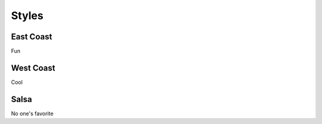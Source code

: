 Styles
======

East Coast
----------
Fun

West Coast
----------
Cool

Salsa
-----
No one's favorite
